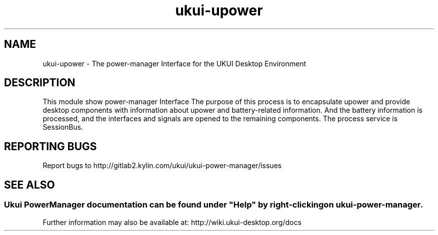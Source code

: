 .TH ukui-upower
.SH NAME
ukui-upower \- The power-manager Interface for the UKUI Desktop Environment
.SH DESCRIPTION
This module show power-manager Interface
The purpose of this process is to encapsulate upower and provide desktop components with information about upower and battery-related information.
And the battery information is processed, and the interfaces and signals are opened to the remaining components. 
The process service is SessionBus.
.SH "REPORTING BUGS"
Report bugs to http://gitlab2.kylin.com/ukui/ukui-power-manager/issues
.SH "SEE ALSO"
.SS
Ukui PowerManager documentation can be found under "Help" by right-clicking on \fBukui-power-manager\fR.
Further information may also be available at: http://wiki.ukui-desktop.org/docs
.P
